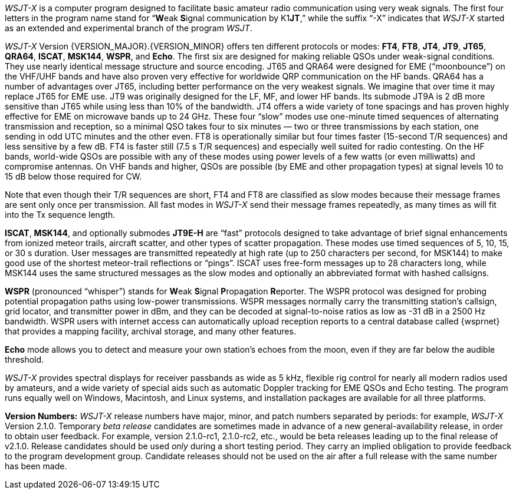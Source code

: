 // Status=review

_WSJT-X_ is a computer program designed to facilitate basic amateur
radio communication using very weak signals. The first four letters in
the program name stand for "`**W**eak **S**ignal communication by
K1**JT**,`" while the suffix "`-X`" indicates that _WSJT-X_ started as
an extended and experimental branch of the program _WSJT_.

_WSJT-X_ Version {VERSION_MAJOR}.{VERSION_MINOR} offers ten different
protocols or modes: *FT4*, *FT8*, *JT4*, *JT9*, *JT65*, *QRA64*,
*ISCAT*, *MSK144*, *WSPR*, and *Echo*.  The first six are designed for
making reliable QSOs under weak-signal conditions. They use nearly
identical message structure and source encoding.  JT65 and QRA64 were
designed for EME ("`moonbounce`") on the VHF/UHF bands and have also
proven very effective for worldwide QRP communication on the HF bands.
QRA64 has a number of advantages over JT65, including better
performance on the very weakest signals.  We imagine that over time it
may replace JT65 for EME use.  JT9 was originally designed for the LF,
MF, and lower HF bands.  Its submode JT9A is 2 dB more sensitive than
JT65 while using less than 10% of the bandwidth.  JT4 offers a wide
variety of tone spacings and has proven highly effective for EME on
microwave bands up to 24 GHz.  These four "`slow`" modes use
one-minute timed sequences of alternating transmission and reception,
so a minimal QSO takes four to six minutes — two or three
transmissions by each station, one sending in odd UTC minutes and the
other even.  FT8 is operationally similar but four times faster
(15-second T/R sequences) and less sensitive by a few dB.  FT4 is
faster still (7.5 s T/R sequences) and especially well suited for
radio contesting.  On the HF bands, world-wide QSOs are possible with
any of these modes using power levels of a few watts (or even
milliwatts) and compromise antennas.  On VHF bands and higher, QSOs
are possible (by EME and other propagation types) at signal levels 10
to 15 dB below those required for CW.

Note that even though their T/R sequences are short, FT4 and FT8 are
classified as slow modes because their message frames are sent only
once per transmission.  All fast modes in _WSJT-X_ send their message
frames repeatedly, as many times as will fit into the Tx sequence
length.

*ISCAT*, *MSK144*, and optionally submodes *JT9E-H* are "`fast`"
protocols designed to take advantage of brief signal enhancements from
ionized meteor trails, aircraft scatter, and other types of scatter
propagation. These modes use timed sequences of 5, 10, 15, or 30 s
duration.  User messages are transmitted repeatedly at high rate (up
to 250 characters per second, for MSK144) to make good use of the
shortest meteor-trail reflections or "`pings`".  ISCAT uses free-form
messages up to 28 characters long, while MSK144 uses the same
structured messages as the slow modes and optionally an abbreviated
format with hashed callsigns.  

*WSPR* (pronounced "`whisper`") stands for **W**eak **S**ignal
**P**ropagation **R**eporter.  The WSPR protocol was designed for probing
potential propagation paths using low-power transmissions. WSPR
messages normally carry the transmitting station’s callsign, grid
locator, and transmitter power in dBm, and they can be decoded at
signal-to-noise ratios as low as -31 dB in a 2500 Hz bandwidth.  WSPR
users with internet access can automatically upload reception
reports to a central database called {wsprnet} that provides a mapping
facility, archival storage, and many other features.

*Echo* mode allows you to detect and measure your own station's echoes
from the moon, even if they are far below the audible threshold.

_WSJT-X_ provides spectral displays for receiver passbands as wide as
5 kHz, flexible rig control for nearly all modern radios used by
amateurs, and a wide variety of special aids such as automatic Doppler
tracking for EME QSOs and Echo testing.  The program runs equally well
on Windows, Macintosh, and Linux systems, and installation packages
are available for all three platforms.

*Version Numbers:* _WSJT-X_ release numbers have major, minor, and
patch numbers separated by periods: for example, _WSJT-X_ Version
2.1.0.  Temporary _beta release_ candidates are sometimes made in
advance of a new general-availability release, in order to obtain user
feedback.  For example, version 2.1.0-rc1, 2.1.0-rc2, etc., would
be beta releases leading up to the final release of v2.1.0.
Release candidates should be used _only_ during a short testing
period. They carry an implied obligation to provide feedback to the
program development group.  Candidate releases should not be used on
the air after a full release with the same number has been made.
